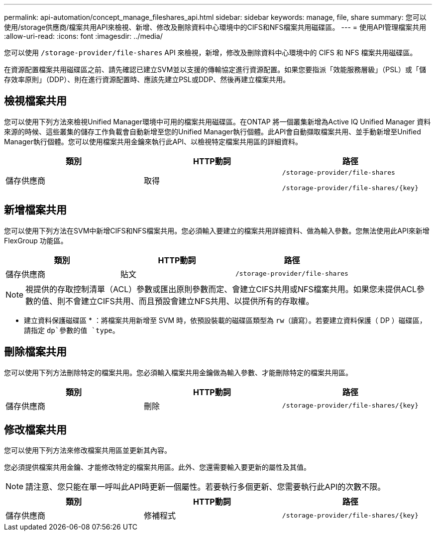 ---
permalink: api-automation/concept_manage_fileshares_api.html 
sidebar: sidebar 
keywords: manage, file, share 
summary: 您可以使用/storage供應商/檔案共用API來檢視、新增、修改及刪除資料中心環境中的CIFS和NFS檔案共用磁碟區。 
---
= 使用API管理檔案共用
:allow-uri-read: 
:icons: font
:imagesdir: ../media/


[role="lead"]
您可以使用 `/storage-provider/file-shares` API 來檢視，新增，修改及刪除資料中心環境中的 CIFS 和 NFS 檔案共用磁碟區。

在資源配置檔案共用磁碟區之前、請先確認已建立SVM並以支援的傳輸協定進行資源配置。如果您要指派「效能服務層級」（PSL）或「儲存效率原則」（DDP）、則在進行資源配置時、應該先建立PSL或DDP、然後再建立檔案共用。



== 檢視檔案共用

您可以使用下列方法來檢視Unified Manager環境中可用的檔案共用磁碟區。在ONTAP 將一個叢集新增為Active IQ Unified Manager 資料來源的時候、這些叢集的儲存工作負載會自動新增至您的Unified Manager執行個體。此API會自動擷取檔案共用、並手動新增至Unified Manager執行個體。您可以使用檔案共用金鑰來執行此API、以檢視特定檔案共用區的詳細資料。

[cols="3*"]
|===
| 類別 | HTTP動詞 | 路徑 


 a| 
儲存供應商
 a| 
取得
 a| 
`/storage-provider/file-shares`

`/storage-provider/file-shares/\{key}`

|===


== 新增檔案共用

您可以使用下列方法在SVM中新增CIFS和NFS檔案共用。您必須輸入要建立的檔案共用詳細資料、做為輸入參數。您無法使用此API來新增FlexGroup 功能區。

[cols="3*"]
|===
| 類別 | HTTP動詞 | 路徑 


 a| 
儲存供應商
 a| 
貼文
 a| 
`/storage-provider/file-shares`

|===
[NOTE]
====
視提供的存取控制清單（ACL）參數或匯出原則參數而定、會建立CIFS共用或NFS檔案共用。如果您未提供ACL參數的值、則不會建立CIFS共用、而且預設會建立NFS共用、以提供所有的存取權。

====
* 建立資料保護磁碟區 * ：將檔案共用新增至 SVM 時，依預設裝載的磁碟區類型為 `rw`（讀寫）。若要建立資料保護（ DP ）磁碟區，請指定 `dp`參數的值 `type`。



== 刪除檔案共用

您可以使用下列方法刪除特定的檔案共用。您必須輸入檔案共用金鑰做為輸入參數、才能刪除特定的檔案共用區。

[cols="3*"]
|===
| 類別 | HTTP動詞 | 路徑 


 a| 
儲存供應商
 a| 
刪除
 a| 
`/storage-provider/file-shares/\{key}`

|===


== 修改檔案共用

您可以使用下列方法來修改檔案共用區並更新其內容。

您必須提供檔案共用金鑰、才能修改特定的檔案共用區。此外、您還需要輸入要更新的屬性及其值。

[NOTE]
====
請注意、您只能在單一呼叫此API時更新一個屬性。若要執行多個更新、您需要執行此API的次數不限。

====
[cols="3*"]
|===
| 類別 | HTTP動詞 | 路徑 


 a| 
儲存供應商
 a| 
修補程式
 a| 
`/storage-provider/file-shares/\{key}`

|===